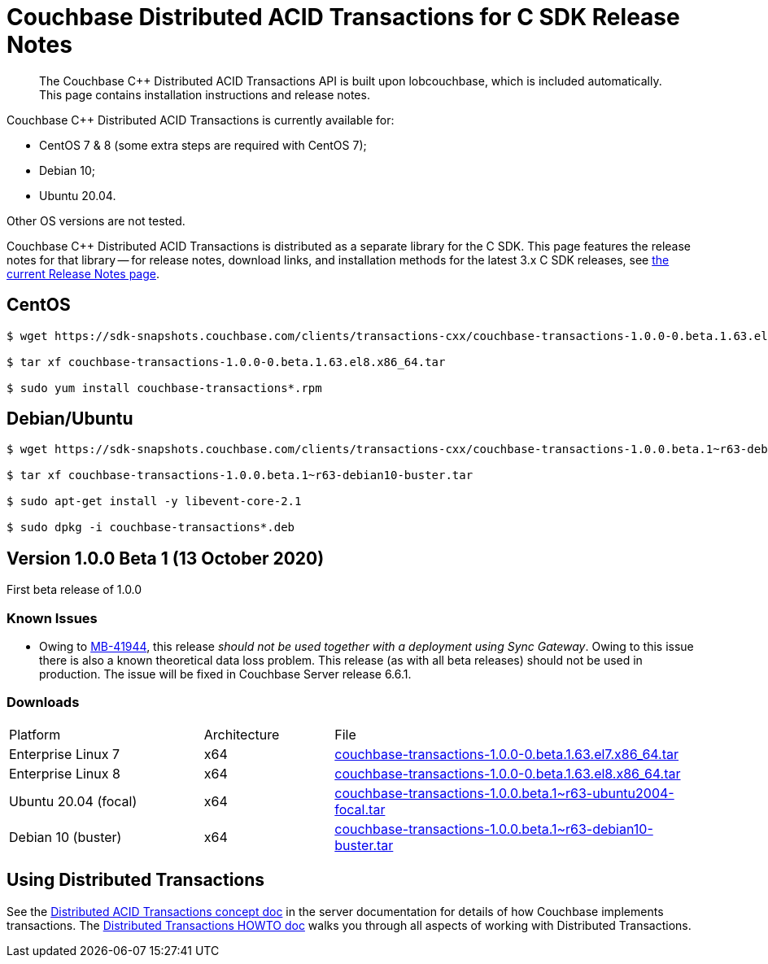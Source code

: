 = Couchbase Distributed ACID Transactions for C SDK Release Notes
:navtitle: Transactions Release Notes
:page-topic-type: project-doc
:page-aliases: transactions-release-notes

[abstract]
The Couchbase {cpp} Distributed ACID Transactions API is built upon lobcouchbase, which is included automatically.
This page contains installation instructions and release notes.


Couchbase {cpp} Distributed ACID Transactions is currently available for:

* CentOS 7 & 8 (some extra steps are required with CentOS 7);
* Debian 10;
* Ubuntu 20.04.

Other OS versions are not tested.

Couchbase C++ Distributed ACID Transactions is distributed as a separate library for the C SDK.
This page features the release notes for that library -- for release notes, download links, and installation methods for the latest 3.x C SDK releases, see xref:3.0@c-sdk:project-docs:sdk-release-notes.adoc[the current Release Notes page].

## CentOS

[source,console]
----
$ wget https://sdk-snapshots.couchbase.com/clients/transactions-cxx/couchbase-transactions-1.0.0-0.beta.1.63.el8.x86_64.tar

$ tar xf couchbase-transactions-1.0.0-0.beta.1.63.el8.x86_64.tar

$ sudo yum install couchbase-transactions*.rpm
----

## Debian/Ubuntu

[source,console]
----
$ wget https://sdk-snapshots.couchbase.com/clients/transactions-cxx/couchbase-transactions-1.0.0.beta.1~r63-debian10-buster.tar

$ tar xf couchbase-transactions-1.0.0.beta.1~r63-debian10-buster.tar

$ sudo apt-get install -y libevent-core-2.1

$ sudo dpkg -i couchbase-transactions*.deb
----

// 1.0.0 release notes here:
[#latest-release]
== Version 1.0.0 Beta 1 (13 October 2020)

First beta release of 1.0.0


=== Known Issues

* Owing to https://issues.couchbase.com/browse/MB-41944[MB-41944], this release _should not be used together with a deployment using Sync Gateway_.  
Owing to this issue there is also a known theoretical data loss problem.  
This release (as with all beta releases) should not be used in production.  
The issue will be fixed in Couchbase Server release 6.6.1.



=== Downloads

[cols="12,^8,23"]
|===
| Platform              | Architecture | File
| Enterprise Linux 7    | x64          | https://sdk-snapshots.couchbase.com/clients/transactions-cxx/couchbase-transactions-1.0.0-0.beta.1.63.el7.x86_64.tar[couchbase-transactions-1.0.0-0.beta.1.63.el7.x86_64.tar]
| Enterprise Linux 8    | x64          | https://sdk-snapshots.couchbase.com/clients/transactions-cxx/couchbase-transactions-1.0.0-0.beta.1.63.el8.x86_64.tar[couchbase-transactions-1.0.0-0.beta.1.63.el8.x86_64.tar]
| Ubuntu 20.04 (focal)  | x64          | https://sdk-snapshots.couchbase.com/clients/transactions-cxx/couchbase-transactions-1.0.0.beta.1%7Er63-ubuntu2004-focal.tar[couchbase-transactions-1.0.0.beta.1~r63-ubuntu2004-focal.tar]
| Debian 10 (buster)    | x64          | https://sdk-snapshots.couchbase.com/clients/transactions-cxx/couchbase-transactions-1.0.0.beta.1%7Er63-debian10-buster.tar[couchbase-transactions-1.0.0.beta.1~r63-debian10-buster.tar]
|===


== Using Distributed Transactions

See the xref:6.6@server:learn:data/transactions.adoc[Distributed ACID Transactions concept doc] in the server documentation for details of how Couchbase implements transactions.
The xref:distributed-acid-transactions-from-the-sdk.adoc[Distributed Transactions HOWTO doc] walks you through all aspects of working with Distributed Transactions.


